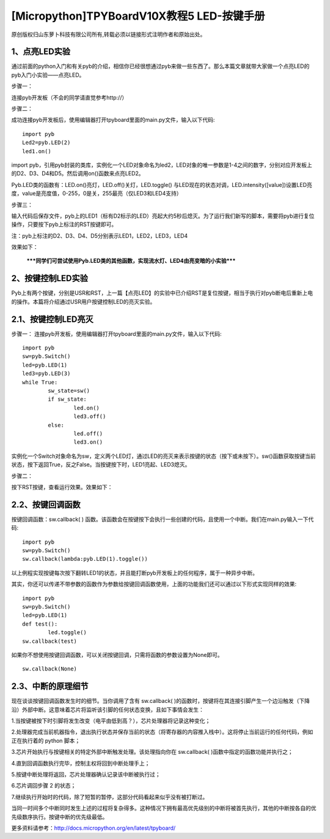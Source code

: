 [Micropython]TPYBoardV10X教程5 LED-按键手册
=======================================================

原创版权归山东萝卜科技有限公司所有,转载必须以链接形式注明作者和原始出处。

1、点亮LED实验
-------------------------------

通过前面的python入门和有关pyb的介绍，相信你已经很想通过pyb来做一些东西了。那么本篇文章就带大家做一个点亮LED的pyb入门小实验——点亮LED。

步骤一：

连接pyb开发板（不会的同学请直觉参考http://）

步骤二：

成功连接pyb开发板后，使用编辑器打开tpyboard里面的main.py文件，输入以下代码::

		import pyb
		Led2=pyb.LED(2)
		led1.on()
		
import pyb，引用pyb封装的类库，实例化一个LED对象命名为led2，LED对象的唯一参数是1-4之间的数字，分别对应开发板上的D2、D3、D4和D5。然后调用on()函数来点亮LED2。

Pyb.LED类的函数有：LED.on()亮灯，LED.off()关灯，LED.toggle() 与LED现在的状态对调，LED.intensity([value])设置LED亮度，value是亮度值，0-255，0是关，255最亮（仅LED3和LED4支持）

步骤三：

输入代码后保存文件，pyb上的LED1（标有D2标示的LED）亮起大约5秒后熄灭。为了运行我们新写的脚本，需要将pyb进行复位操作，只要按下pyb上标注的RST按键即可。

注：pyb上标注的D2、D3、D4、D5分别表示LED1，LED2，LED3，LED4

效果如下：
														
 *****同学们可尝试使用Pyb.LED类的其他函数，实现流水灯、LED4由亮变暗的小实验*****
 
2、按键控制LED实验
---------------------------------

Pyb上有两个按键，分别是USR和RST，上一篇【点亮LED】的实验中已介绍RST是复位按键，相当于执行对pyb断电后重新上电的操作。本篇将介绍通过USR用户按键控制LED的亮灭实验。

2.1、按键控制LED亮灭
------------------------------

步骤一：
连接pyb开发板，使用编辑器打开tpyboard里面的main.py文件，输入以下代码::

	import pyb
	sw=pyb.Switch()
	led=pyb.LED(1)
	led3=pyb.LED(3)
	while True:
		sw_state=sw()
		if sw_state:
			led.on()
			led3.off()
		else:
			led.off()
			led3.on()
			
实例化一个Switch对象命名为sw，定义两个LED灯，通过LED的亮灭来表示按键的状态（按下或未按下）。sw()函数获取按键当前状态，按下返回True，反之False。当按键按下时，LED1亮起、LED3熄灭。

步骤二：

按下RST按键，查看运行效果。效果如下：

2.2、按键回调函数
-------------------------------

按键回调函数：sw.callback( ) 函数。该函数会在按键按下会执行一些创建的代码，且使用一个中断。我们在main.py输入一下代码::

	import pyb
	sw=pyb.Switch()
	sw.callback(lambda:pyb.LED(1).toggle())
	
以上例程实现按键每次按下翻转LED1的状态，并且能打断pyb开发板上的任何程序，属于一种异步中断。

其实，你还可以传递不带参数的函数作为参数给按键回调函数使用，上面的功能我们还可以通过以下形式实现同样的效果::

	import pyb
	sw=pyb.Switch()
	led=pyb.LED(1)
	def test():
		led.toggle()
	sw.callback(test)
如果你不想使用按键回调函数，可以关闭按键回调，只需将函数的参数设置为None即可。

::

	sw.callback(None)
	
2.3、中断的原理细节
-------------------------------------------------

现在谈谈按键回调函数发生时的细节。当你调用了含有 sw.callback( )的函数时，按键将在其连接引脚产生一个边沿触发（下降沿）外部中断。这意味着芯片将监听该引脚的任何状态变换，且如下事情会发生：

1.当按键被按下时引脚将发生改变（电平由低到高？），芯片处理器将记录这种变化；

2.处理器完成当前机器指令，退出执行状态并保存当前的状态（将寄存器的内容推入栈中）。这将停止当前运行的任何代码，例如正在执行着的 python 脚本；

3.芯片开始执行与按键相关的特定外部中断触发处理。该处理指向你在 sw.callback( )函数中指定的函数功能并执行之；

4.直到回调函数执行完毕，控制主权将回到中断处理手上；

5.按键中断处理将返回，芯片处理器确认记录该中断被执行过；

6.芯片调回步骤 2 的状态；

7.继续执行开始时的代码，除了短暂的暂停，这部分代码看起来似乎没有被打断过。

当同一时间多个中断同时发生上述的过程将复杂得多。这种情况下拥有最高优先级别的中断将被首先执行，其他的中断按各自的优先级数序执行。按键中断的优先级最低。

更多资料请参考：http://docs.micropython.org/en/latest/tpyboard/